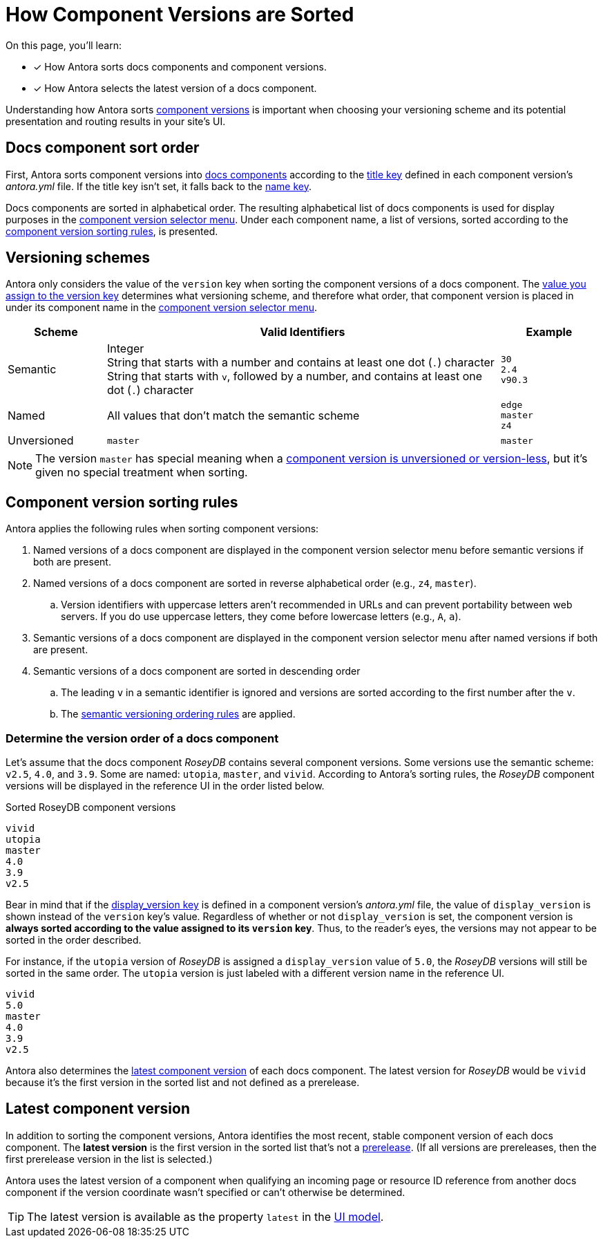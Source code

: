 = How Component Versions are Sorted

On this page, you'll learn:

* [x] How Antora sorts docs components and component versions.
* [x] How Antora selects the latest version of a docs component.

Understanding how Antora sorts xref:component-version.adoc[component versions] is important when choosing your versioning scheme and its potential presentation and routing results in your site's UI.

[#sort-docs-components]
== Docs component sort order

First, Antora sorts component versions into xref:component-version.adoc#docs-component[docs components] according to the xref:component-title.adoc[title key] defined in each component version's [.path]_antora.yml_ file.
If the title key isn't set, it falls back to the xref:component-name-and-version.adoc#name-key[name key].

Docs components are sorted in alphabetical order.
The resulting alphabetical list of docs components is used for display purposes in the xref:navigation:index.adoc#component-dropdown[component version selector menu].
Under each component name, a list of versions, sorted according to the <<version-sorting-rules,component version sorting rules>>, is presented.

[#version-schemes]
== Versioning schemes

Antora only considers the value of the `version` key when sorting the component versions of a docs component.
The xref:component-name-and-version.adoc#version-key[value you assign to the version key] determines what versioning scheme, and therefore what order, that component version is placed in under its component name in the xref:navigation:index.adoc#component-dropdown[component version selector menu].

[cols="1,4,1"]
|===
|Scheme |Valid Identifiers |Example

|Semantic
a|[%hardbreaks]
Integer
String that starts with a number and contains at least one dot (`.`) character
String that starts with `v`, followed by a number, and contains at least one dot (`.`) character
a|[%hardbreaks]
`30`
`2.4`
`v90.3`

|Named
|All values that don't match the semantic scheme
a|[%hardbreaks]
`edge`
`master`
`z4`

|Unversioned
|`master`
|`master`
|===

NOTE: The version `master` has special meaning when a xref:component-with-no-version.adoc[component version is unversioned or version-less], but it's given no special treatment when sorting.

[#version-sorting-rules]
== Component version sorting rules

Antora applies the following rules when sorting component versions:

. Named versions of a docs component are displayed in the component version selector menu before semantic versions if both are present.
. Named versions of a docs component are sorted in reverse alphabetical order (e.g., `z4`, `master`).
.. Version identifiers with uppercase letters aren't recommended in URLs and can prevent portability between web servers.
If you do use uppercase letters, they come before lowercase letters (e.g., `A`, `a`).
. Semantic versions of a docs component are displayed in the component version selector menu after named versions if both are present.
. Semantic versions of a docs component are sorted in descending order
.. The leading `v` in a semantic identifier is ignored and versions are sorted according to the first number after the `v`.
.. The https://semver.org[semantic versioning ordering rules] are applied.

[#determine-version-order]
=== Determine the version order of a docs component

Let's assume that the docs component _RoseyDB_ contains several component versions.
Some versions use the semantic scheme: `v2.5`, `4.0`, and `3.9`.
Some are named: `utopia`, `master`, and `vivid`.
According to Antora's sorting rules, the _RoseyDB_ component versions will be displayed in the reference UI in the order listed below.

.Sorted RoseyDB component versions
....
vivid
utopia
master
4.0
3.9
v2.5
....

Bear in mind that if the xref:component-display-version.adoc[display_version key] is defined in a component version's [.path]_antora.yml_ file, the value of `display_version` is shown instead of the `version` key's value.
Regardless of whether or not `display_version` is set, the component version is *always sorted according to the value assigned to its `version` key*.
Thus, to the reader's eyes, the versions may not appear to be sorted in the order described.

For instance, if the `utopia` version of _RoseyDB_ is assigned a `display_version` value of `5.0`, the _RoseyDB_ versions will still be sorted in the same order.
The `utopia` version is just labeled with a different version name in the reference UI.

....
vivid
5.0
master
4.0
3.9
v2.5
....

Antora also determines the <<latest-version,latest component version>> of each docs component.
The latest version for _RoseyDB_ would be `vivid` because it's the first version in the sorted list and not defined as a prerelease.

[#latest-version]
== Latest component version

In addition to sorting the component versions, Antora identifies the most recent, stable component version of each docs component.
The [.term]*latest version* is the first version in the sorted list that's not a xref:component-prerelease.adoc[prerelease].
(If all versions are prereleases, then the first prerelease version in the list is selected.)

Antora uses the latest version of a component when qualifying an incoming page or resource ID reference from another docs component if the version coordinate wasn't specified or can't otherwise be determined.

TIP: The latest version is available as the property `latest` in the xref:antora-ui-default::templates.adoc#site[UI model].

